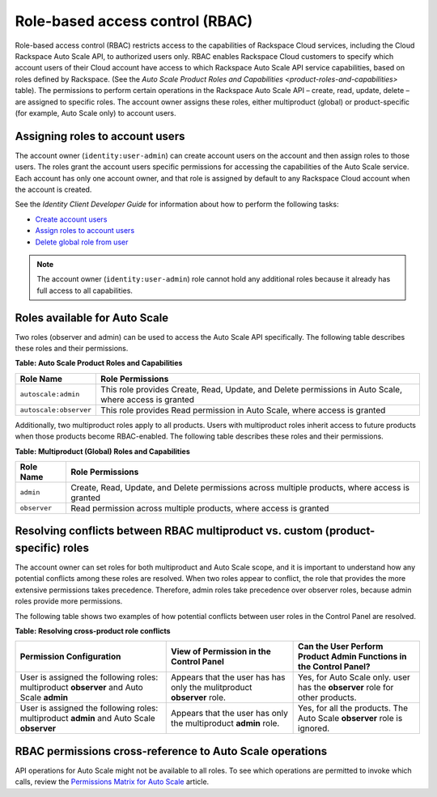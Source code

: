 .. _rbac:

Role-based access control (RBAC)
~~~~~~~~~~~~~~~~~~~~~~~~~~~~~~~~~

Role-based access control (RBAC) restricts access to the capabilities of
Rackspace Cloud services, including the Cloud Rackspace Auto Scale API,
to authorized users only. RBAC enables Rackspace Cloud customers to
specify which account users of their Cloud account have access to which
Rackspace Auto Scale API service capabilities, based on roles defined by
Rackspace. (See the `Auto Scale Product Roles and
Capabilities <product-roles-and-capabilities>` table). The
permissions to perform certain operations in the Rackspace Auto Scale
API – create, read, update, delete – are assigned to specific roles. The
account owner assigns these roles, either multiproduct (global) or
product-specific (for example, Auto Scale only) to account users.


.. _autoscale-assign-roles-to-users:

Assigning roles to account users
^^^^^^^^^^^^^^^^^^^^^^^^^^^^^^^^^

The account owner (``identity:user-admin``) can create account users on
the account and then assign roles to those users. The roles grant the
account users specific permissions for accessing the capabilities of the
Auto Scale service. Each account has only one account owner, and that
role is assigned by default to any Rackspace Cloud account when the
account is created.

See the *Identity Client Developer Guide* for information about
how to perform the following tasks:

-  `Create account users <http://docs.rackspace.com/auth/api/v2.0/auth-client-devguide/content/POST_addUser_v2.0_users_User_Calls.html>`__

-  `Assign roles to account users <http://docs.rackspace.com/auth/api/v2.0/auth-client-devguide/content/PUT_addUserRole__v2.0_users__userId__roles_OS-KSADM__roleid__Role_Calls.html>`__

-  `Delete global role from user <http://docs.rackspace.com/auth/api/v2.0/auth-client-devguide/content/DELETE_deleteUserRole__v2.0_users__userId__roles_OS-KSADM__roleid__Role_Calls.html>`__

..  note::
      The account owner (``identity:user-admin``) role cannot hold any additional roles because it
      already has full access to all capabilities.

.. _roles-available:

Roles available for Auto Scale
^^^^^^^^^^^^^^^^^^^^^^^^^^^^^^^^^

Two roles (observer and admin) can be used to access the Auto Scale API
specifically. The following table describes these roles and their
permissions.

.. _product-roles-and-capabilities:

**Table: Auto Scale Product Roles and Capabilities**

+--------------------------------------+-------------------------------------+
| Role Name                            | Role Permissions                    |
+======================================+=====================================+
| ``autoscale:admin``                  | This role provides Create, Read,    |
|                                      | Update, and Delete permissions in   |
|                                      | Auto Scale, where access is granted |
+--------------------------------------+-------------------------------------+
| ``autoscale:observer``               | This role provides Read permission  |
|                                      | in Auto Scale, where access is      |
|                                      | granted                             |
+--------------------------------------+-------------------------------------+


Additionally, two multiproduct roles apply to all products. Users with
multiproduct roles inherit access to future products when those products
become RBAC-enabled. The following table describes these roles and their
permissions.

**Table: Multiproduct (Global) Roles and Capabilities**

+--------------------------------------+-------------------------------------+
| Role Name                            | Role Permissions                    |
+======================================+=====================================+
| ``admin``                            | Create, Read, Update, and Delete    |
|                                      | permissions across multiple         |
|                                      | products, where access is granted   |
+--------------------------------------+-------------------------------------+
| ``observer``                         | Read permission across multiple     |
|                                      | products, where access is granted   |
+--------------------------------------+-------------------------------------+

.. _resolve-role-conflicts:

Resolving conflicts between RBAC multiproduct vs. custom (product-specific) roles
^^^^^^^^^^^^^^^^^^^^^^^^^^^^^^^^^^^^^^^^^^^^^^^^^^^^^^^^^^^^^^^^^^^^^^^^^^^^^^^^^^

The account owner can set roles for both multiproduct and Auto Scale
scope, and it is important to understand how any potential conflicts
among these roles are resolved. When two roles appear to conflict, the
role that provides the more extensive permissions takes precedence.
Therefore, admin roles take precedence over observer roles, because
admin roles provide more permissions.

The following table shows two examples of how potential conflicts
between user roles in the Control Panel are resolved.

**Table: Resolving cross-product role conflicts**

+---------------------------------+--------------------------+----------------------------+
| Permission Configuration        | View of Permission in    | Can the User Perform       |
|                                 | the Control Panel        | Product Admin Functions in |
|                                 |                          | the Control Panel?         |
+=================================+==========================+============================+
| User is assigned the following  | Appears that the user has| Yes, for Auto Scale only.  |
| roles: multiproduct **observer**| has only the mulitproduct| user has the **observer**  |
| and Auto Scale **admin**        | **observer** role.       | role for other products.   |
+---------------------------------+--------------------------+----------------------------+
| User is assigned the following  |Appears that the user has | Yes, for all the products. |
| roles: multiproduct **admin**   |only the multiproduct     | The Auto Scale **observer**|
| and Auto Scale **observer**     |**admin** role.           | role is ignored.           |
+---------------------------------+--------------------------+----------------------------+

.. _rbac-permissions:

RBAC permissions cross-reference to Auto Scale operations
^^^^^^^^^^^^^^^^^^^^^^^^^^^^^^^^^^^^^^^^^^^^^^^^^^^^^^^^^^

API operations for Auto Scale might not be available to all roles.
To see which operations are permitted to invoke which calls, review the
`Permissions Matrix for Auto Scale`_ article.

.. _Permissions Matrix for Auto Scale: http://www.rackspace.com/knowledge_center/article/permissions-matrix-for-auto-scale
